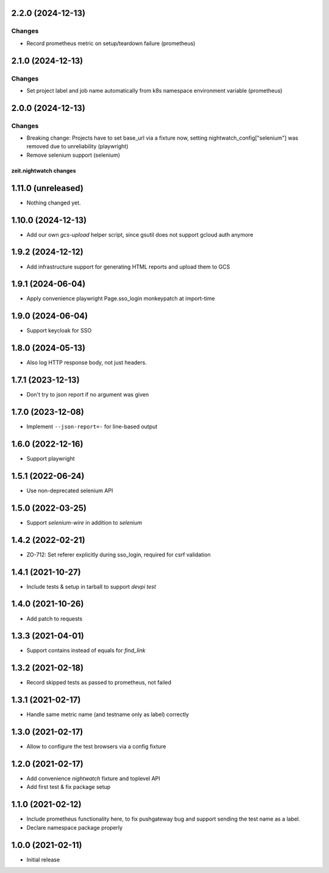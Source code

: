 2.2.0 (2024-12-13)
------------------

Changes
+++++++

- Record prometheus metric on setup/teardown failure (prometheus)


2.1.0 (2024-12-13)
------------------

Changes
+++++++

- Set project label and job name automatically from k8s namespace environment variable (prometheus)


2.0.0 (2024-12-13)
------------------

Changes
+++++++

- Breaking change: Projects have to set base_url via a fixture now, setting nightwatch_config["selenium"] was removed due to unreliability (playwright)
- Remove selenium support (selenium)


zeit.nightwatch changes
=======================

1.11.0 (unreleased)
-------------------

- Nothing changed yet.


1.10.0 (2024-12-13)
-------------------

- Add our own `gcs-upload` helper script, since gsutil does not support gcloud auth anymore


1.9.2 (2024-12-12)
------------------

- Add infrastructure support for generating HTML reports and upload them to GCS


1.9.1 (2024-06-04)
------------------

- Apply convenience playwright Page.sso_login monkeypatch at import-time


1.9.0 (2024-06-04)
------------------

- Support keycloak for SSO


1.8.0 (2024-05-13)
------------------

- Also log HTTP response body, not just headers.


1.7.1 (2023-12-13)
------------------

- Don't try to json report if no argument was given


1.7.0 (2023-12-08)
------------------

- Implement ``--json-report=-`` for line-based output


1.6.0 (2022-12-16)
------------------

- Support playwright


1.5.1 (2022-06-24)
------------------

- Use non-deprecated selenium API


1.5.0 (2022-03-25)
------------------

- Support `selenium-wire` in addition to `selenium`


1.4.2 (2022-02-21)
------------------

- ZO-712: Set referer explicitly during sso_login, required for csrf validation


1.4.1 (2021-10-27)
------------------

- Include tests & setup in tarball to support `devpi test`


1.4.0 (2021-10-26)
------------------

- Add patch to requests


1.3.3 (2021-04-01)
------------------

- Support contains instead of equals for `find_link`


1.3.2 (2021-02-18)
------------------

- Record skipped tests as passed to prometheus, not failed


1.3.1 (2021-02-17)
------------------

- Handle same metric name (and testname only as label) correctly


1.3.0 (2021-02-17)
------------------

- Allow to configure the test browsers via a config fixture


1.2.0 (2021-02-17)
------------------

- Add convenience `nightwatch` fixture and toplevel API

- Add first test & fix package setup


1.1.0 (2021-02-12)
------------------

- Include prometheus functionality here, to fix pushgateway bug
  and support sending the test name as a label.

- Declare namespace package properly


1.0.0 (2021-02-11)
------------------

- Initial release
